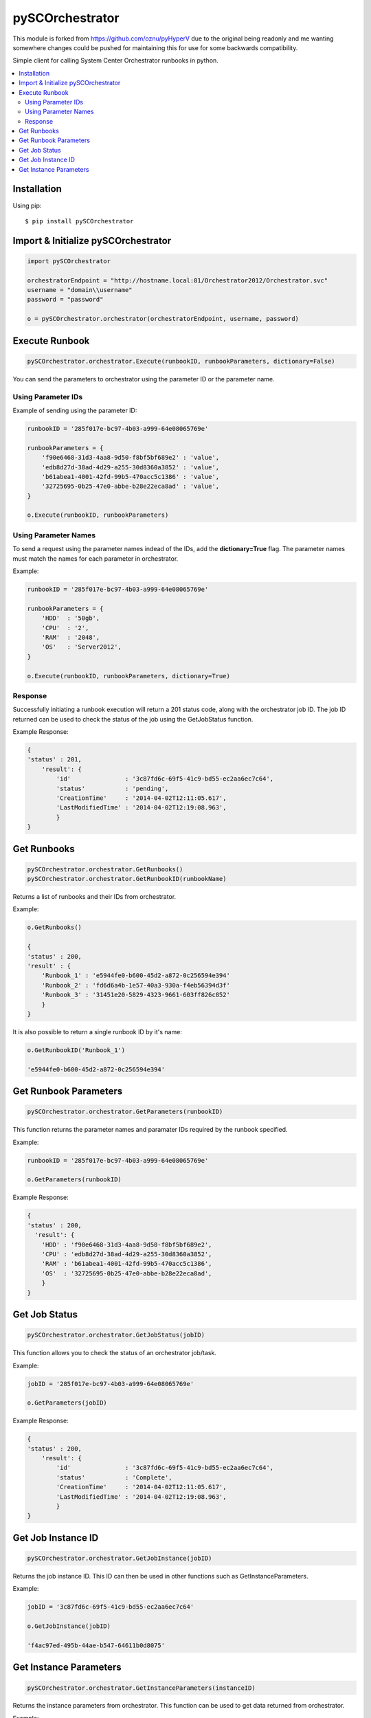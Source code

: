 pySCOrchestrator
================

This module is forked from https://github.com/oznu/pyHyperV due to the original being readonly
and me wanting somewhere changes could be pushed for maintaining this for use for some backwards compatibility.

.. image:: https://img.shields.io/pypi/v/pySCOrchestrator.svg
        :target: https://pypi.python.org/pypi/pySCOrchestrator/0.0.4

Simple client for calling System Center Orchestrator runbooks in python.

.. contents::
    :local:

.. _installation:

============
Installation
============

Using pip::

    $ pip install pySCOrchestrator


====================================
Import & Initialize pySCOrchestrator
====================================

.. code:: python

    import pySCOrchestrator

    orchestratorEndpoint = "http://hostname.local:81/Orchestrator2012/Orchestrator.svc"
    username = "domain\\username"
    password = "password"

    o = pySCOrchestrator.orchestrator(orchestratorEndpoint, username, password)


===============
Execute Runbook
===============

.. code:: python

    pySCOrchestrator.orchestrator.Execute(runbookID, runbookParameters, dictionary=False)


You can send the parameters to orchestrator using the parameter ID or the parameter name.

Using Parameter IDs
-------------------

Example of sending using the parameter ID:

.. code:: python

    runbookID = '285f017e-bc97-4b03-a999-64e08065769e'

    runbookParameters = {
        'f90e6468-31d3-4aa8-9d50-f8bf5bf689e2' : 'value',
        'edb8d27d-38ad-4d29-a255-30d8360a3852' : 'value',
        'b61abea1-4001-42fd-99b5-470acc5c1386' : 'value',
        '32725695-0b25-47e0-abbe-b28e22eca8ad' : 'value',
    }

    o.Execute(runbookID, runbookParameters)

Using Parameter Names
---------------------

To send a request using the parameter names indead of the IDs, add the **dictionary=True** flag. The parameter names must match the names for each parameter in orchestrator.

Example:

.. code:: python

    runbookID = '285f017e-bc97-4b03-a999-64e08065769e'

    runbookParameters = {
        'HDD'  : '50gb',
        'CPU'  : '2',
        'RAM'  : '2048',
        'OS'   : 'Server2012',
    }

    o.Execute(runbookID, runbookParameters, dictionary=True)


Response
--------

Successfully initiating a runbook execution will return a 201 status code, along with the orchestrator job ID. The job ID returned can be used to check the status of the job using the GetJobStatus function.

Example Response:

.. code:: python

    {
    'status' : 201,
        'result': {
            'id'               : '3c87fd6c-69f5-41c9-bd55-ec2aa6ec7c64',
            'status'           : 'pending',
            'CreationTime'     : '2014-04-02T12:11:05.617',
            'LastModifiedTime' : '2014-04-02T12:19:08.963',
            }
    }


============
Get Runbooks
============

.. code:: python

    pySCOrchestrator.orchestrator.GetRunbooks()
    pySCOrchestrator.orchestrator.GetRunbookID(runbookName)

Returns a list of runbooks and their IDs from orchestrator.

Example:

.. code:: python

    o.GetRunbooks()

    {
    'status' : 200,
    'result' : {
        'Runbook_1' : 'e5944fe0-b600-45d2-a872-0c256594e394'
        'Runbook_2' : 'fd6d6a4b-1e57-40a3-930a-f4eb56394d3f'
        'Runbook_3' : '31451e20-5829-4323-9661-603ff826c852'
        }
    }


It is also possible to return a single runbook ID by it's name:

.. code:: python

    o.GetRunbookID('Runbook_1')

    'e5944fe0-b600-45d2-a872-0c256594e394'




======================
Get Runbook Parameters
======================

.. code:: python

    pySCOrchestrator.orchestrator.GetParameters(runbookID)

This function returns the parameter names and paramater IDs required by the runbook specified.

Example:

.. code:: python

    runbookID = '285f017e-bc97-4b03-a999-64e08065769e'

    o.GetParameters(runbookID)

Example Response:

.. code:: python

    {
    'status' : 200,
      'result': {
        'HDD' : 'f90e6468-31d3-4aa8-9d50-f8bf5bf689e2',
        'CPU' : 'edb8d27d-38ad-4d29-a255-30d8360a3852',
        'RAM' : 'b61abea1-4001-42fd-99b5-470acc5c1386',
        'OS'  : '32725695-0b25-47e0-abbe-b28e22eca8ad',
        }
    }


==============
Get Job Status
==============

.. code:: python

    pySCOrchestrator.orchestrator.GetJobStatus(jobID)


This function allows you to check the status of an orchestrator job/task.

Example:

.. code:: python

    jobID = '285f017e-bc97-4b03-a999-64e08065769e'

    o.GetParameters(jobID)

Example Response:

.. code:: python

    {
    'status' : 200,
        'result': {
            'id'               : '3c87fd6c-69f5-41c9-bd55-ec2aa6ec7c64',
            'status'           : 'Complete',
            'CreationTime'     : '2014-04-02T12:11:05.617',
            'LastModifiedTime' : '2014-04-02T12:19:08.963',
            }
    }

===================
Get Job Instance ID
===================

.. code:: python

    pySCOrchestrator.orchestrator.GetJobInstance(jobID)

Returns the job instance ID. This ID can then be used in other functions such as GetInstanceParameters.

Example:

.. code:: python

    jobID = '3c87fd6c-69f5-41c9-bd55-ec2aa6ec7c64'

    o.GetJobInstance(jobID)

    'f4ac97ed-495b-44ae-b547-64611b0d8075'


=======================
Get Instance Parameters
=======================

.. code:: python

    pySCOrchestrator.orchestrator.GetInstanceParameters(instanceID)


Returns the instance parameters from orchestrator. This function can be used to get data returned from orchestrator.

Example:

.. code:: python

    instanceID = 'f4ac97ed-495b-44ae-b547-64611b0d8075'

    o.GetInstanceParameters(instanceID)

    {
    'status' : 200,
    'result' : {
        'HDD'   : '50gb',
        'CPU'   : '2',
        'RAM'   : '2048',
        'OS'    : 'Server2012',
        'VM_ID' : 'edb8d27d-38ad-4d29-a255-30d8360a3852',
        'VM_IP' : '127.0.0.1',
        }
    }
